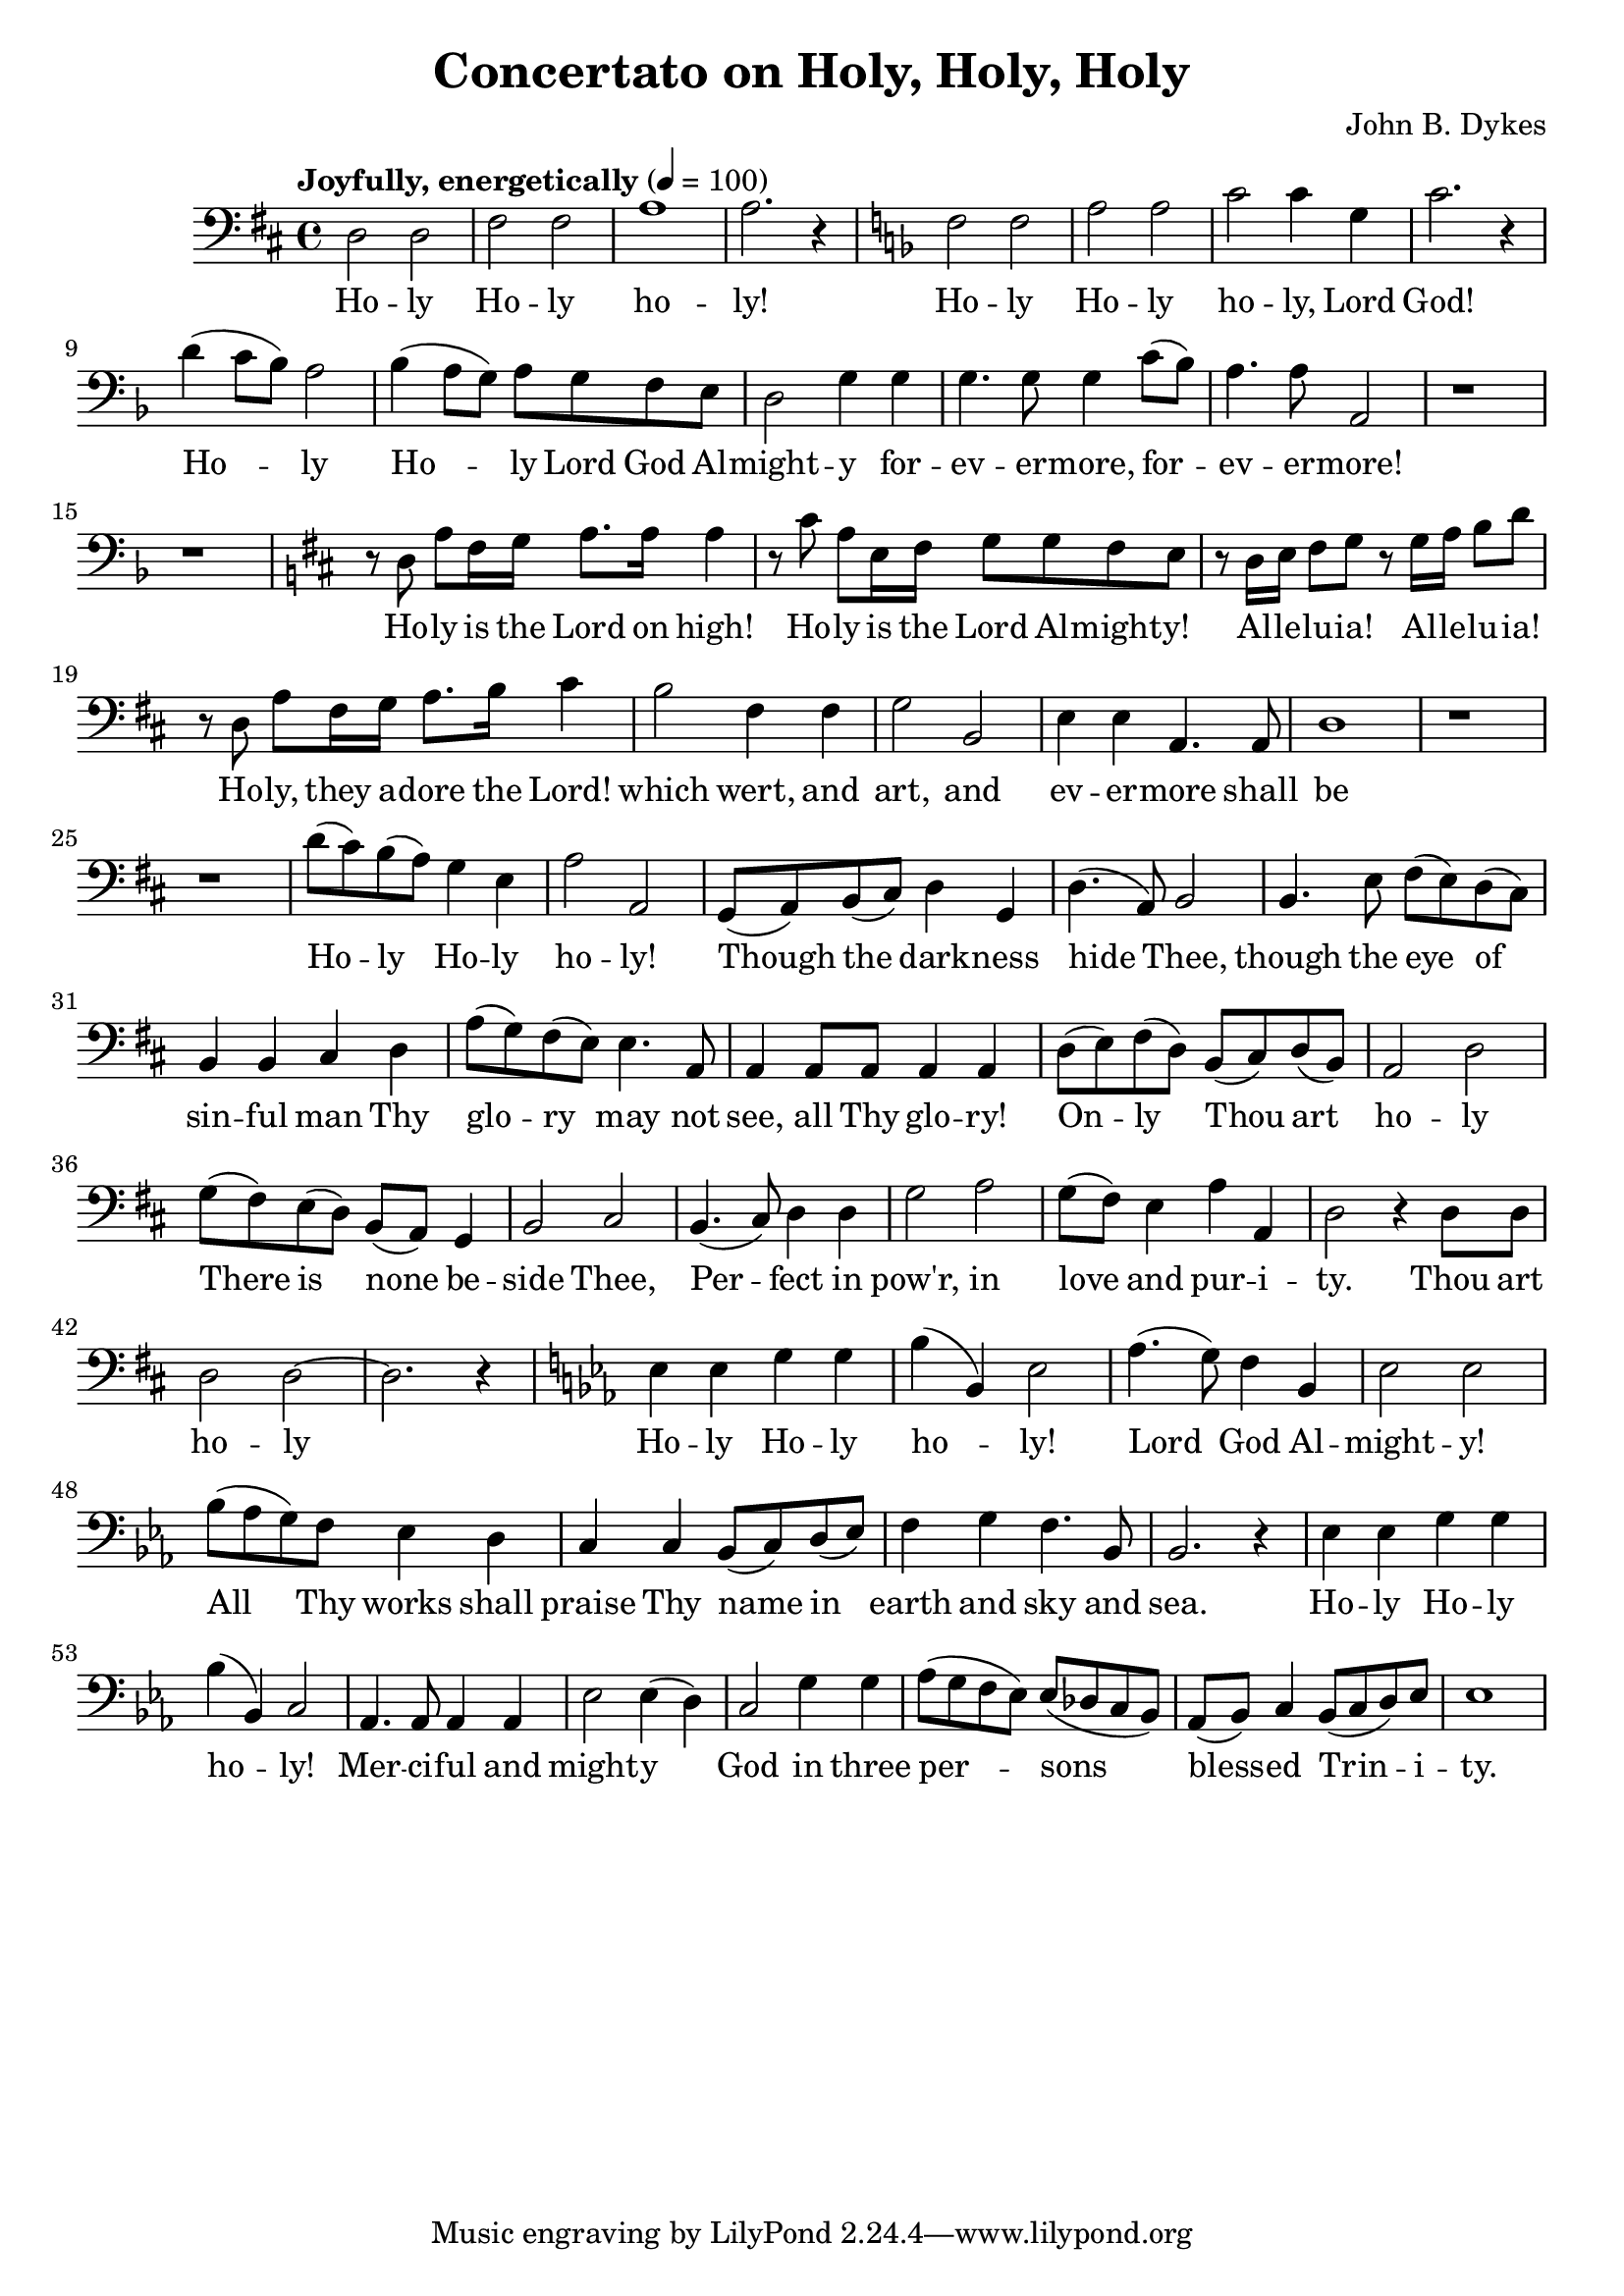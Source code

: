 \header {
  title = "Concertato on Holy, Holy, Holy"
  composer = "John B. Dykes"
}

musicOne = \relative c {
    \tempo "Joyfully, energetically" 4= 100
    \time 4/4 

    \key d \major
    \clef bass
    
    d2 d2 fis2 fis a1 a2. r4

    \key f \major
    
    f2 f a a c c4  g c2. r4
    d( c8 bes) a2 bes4( a8 g) a g f e d2 g4
    g g4. g8 g4 c8( bes) a4. a8 a,2

    r1 r 
    
    \key d \major

    r8 d a' fis16 g a8. a16 a4
    r8 cis a e16 fis16 g8 g fis e
    r8 d16 e fis8 g r8 g16 a b8 d
    r8 d, a' fis16 g a8. b16 cis4

    b2 fis4 fis g2 b,
    e4 e a,4. a8 d1

    r1 r

    d'8( cis) b( a) g4 e a2 a,
    g8( a) b( cis) d4 g,4 d'4.( a8) b2
    b4. e8 fis( e) d( cis) b4 b4 cis 
    d a'8( g) fis( e) e4. a,8 a4 a8 a a4 a

    d8( e) fis( d) b( cis) d( b) a2 d2
    g8( fis) e( d) b( a) g4 b2 cis
    b4.( cis8) d4 d g2 a g8( fis) e4 a a, d2
    r4 d8 d8 d2 d2~ d2. r4

    \key ees \major
    ees4 ees g g bes( bes,) ees2
    aes4.( g8) f4 bes, ees2 ees
    bes'8( aes g) f ees4 d c c bes8( c) d( ees) f4 g f4. bes,8 bes2. r4
    ees4 ees g g bes( bes,) c2
    aes4. aes8 aes4 aes ees'2  ees4( d)
    c2 g'4 g aes8( g f ees) ees( des c bes)
    aes8( bes) c4 bes8( c d) ees ees1

}

verseOne = \lyricmode { 
  Ho -- ly Ho -- ly ho -- ly!
  Ho -- ly Ho -- ly ho -- ly, Lord God!
  Ho -- ly Ho -- ly Lord God Al -- might -- y
  for -- ev -- er -- more, for -- ev -- er -- more!
  
  Ho -- ly is the Lord on high!
  Ho -- ly is the Lord Al -- might -- y!
  Al -- le -- lu -- ia! Al -- le -- lu -- ia!
  Ho -- ly, they a -- dore the Lord!
  
  which wert, and art, and
  ev -- er -- more shall be

  Ho -- ly Ho -- ly ho -- ly!
  Though the dark -- ness hide Thee,
  though the eye of sin -- ful man
  Thy glo -- ry may not see,
  all Thy glo -- ry!

  On -- ly Thou art ho -- ly 
  There is none be -- side Thee,
  Per -- fect in pow'r, in love and pur -- i -- ty.
  Thou art ho -- ly

  Ho -- ly Ho -- ly ho -- ly!
  Lord God Al -- might -- y! 
  All Thy works shall praise Thy name in earth and sky and sea.
  Ho -- ly Ho -- ly ho -- ly!
  Mer -- ci -- ful and might -- y
  God in three per -- sons
  bless -- ed Trin -- i -- ty.

}

\score {
  <<
    \new Voice = "one" {
      \time 2/4
      \musicOne
    }
    \new Lyrics \lyricsto "one" {
      \verseOne
    }
  >>
  \layout {}

  \midi {}
}

